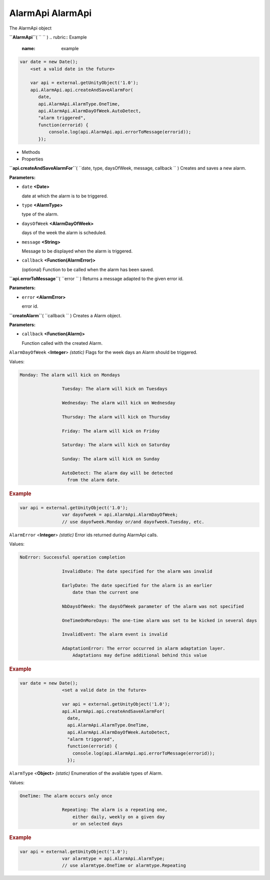 .. _sdk_alarmapi_alarmapi:
AlarmApi AlarmApi
=================


The AlarmApi object

**``AlarmApi``**\ ( ``  `` )
.. rubric:: Example
   :name: example

.. code:: code

      var date = new Date();
          <set a valid date in the future>

          var api = external.getUnityObject('1.0');
          api.AlarmApi.api.createAndSaveAlarmFor(
             date,
             api.AlarmApi.AlarmType.OneTime,
             api.AlarmApi.AlarmDayOfWeek.AutoDetect,
             "alarm triggered",
             function(errorid) {
                 console.log(api.AlarmApi.api.errorToMessage(errorid));
             });

-  Methods
-  Properties

**``api.createAndSaveAlarmFor``**\ (
``date, type, daysOfWeek, message, callback `` )
Creates and saves a new alarm.

**Parameters:**

-  ``date`` **<Date>**

   date at which the alarm is to be triggered.

-  ``type`` **<AlarmType>**

   type of the alarm.

-  ``daysOfWeek`` **<AlarmDayOfWeek>**

   days of the week the alarm is scheduled.

-  ``message`` **<String>**

   Message to be displayed when the alarm is triggered.

-  ``callback`` **<Function(AlarmError)>**

   (optional) Function to be called when the alarm has been saved.

**``api.errorToMessage``**\ ( ``error `` )
Returns a message adapted to the given error id.

**Parameters:**

-  ``error`` **<AlarmError>**

   error id.

**``createAlarm``**\ ( ``callback `` )
Creates a Alarm object.

**Parameters:**

-  ``callback`` **<Function(Alarm)>**

   Function called with the created Alarm.

``AlarmDayOfWeek`` <**Integer**> *(static)*
Flags for the week days an Alarm should be triggered.

Values:

.. code:: code

    Monday: The alarm will kick on Mondays

                    Tuesday: The alarm will kick on Tuesdays

                    Wednesday: The alarm will kick on Wednesday

                    Thursday: The alarm will kick on Thursday

                    Friday: The alarm will kick on Friday

                    Saturday: The alarm will kick on Saturday

                    Sunday: The alarm will kick on Sunday

                    AutoDetect: The alarm day will be detected
                      from the alarm date.

.. rubric:: Example
   :name: example-1

.. code:: code

    var api = external.getUnityObject('1.0');
                    var dayofweek = api.AlarmApi.AlarmDayOfWeek;
                    // use dayofweek.Monday or/and dayofweek.Tuesday, etc.

``AlarmError`` <**Integer**> *(static)*
Error ids returned during AlarmApi calls.

Values:

.. code:: code

    NoError: Successful operation completion

                    InvalidDate: The date specified for the alarm was invalid

                    EarlyDate: The date specified for the alarm is an earlier
                        date than the current one

                    NbDaysOfWeek: The daysOfWeek parameter of the alarm was not specified

                    OneTimeOnMoreDays: The one-time alarm was set to be kicked in several days

                    InvalidEvent: The alarm event is invalid

                    AdaptationError: The error occurred in alarm adaptation layer.
                        Adaptations may define additional behind this value

.. rubric:: Example
   :name: example-2

.. code:: code

    var date = new Date();
                    <set a valid date in the future>

                    var api = external.getUnityObject('1.0');
                    api.AlarmApi.api.createAndSaveAlarmFor(
                      date,
                      api.AlarmApi.AlarmType.OneTime,
                      api.AlarmApi.AlarmDayOfWeek.AutoDetect,
                      "alarm triggered",
                      function(errorid) {
                        console.log(api.AlarmApi.api.errorToMessage(errorid));
                      });

``AlarmType`` <**Object**> *(static)*
Enumeration of the available types of Alarm.

Values:

.. code:: code

    OneTime: The alarm occurs only once

                    Repeating: The alarm is a repeating one,
                        either daily, weekly on a given day
                        or on selected days

.. rubric:: Example
   :name: example-3

.. code:: code

    var api = external.getUnityObject('1.0');
                    var alarmtype = api.AlarmApi.AlarmType;
                    // use alarmtype.OneTime or alarmtype.Repeating

